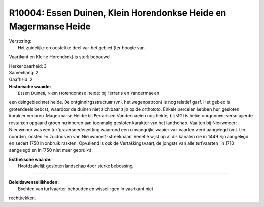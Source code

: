 R10004: Essen Duinen, Klein Horendonkse Heide en Magermanse Heide
=================================================================

| Verstoring:
|  Het zuidelijke en oostelijke deel van het gebied (ter hoogte van
Vaartkant en Kleine Horendonk) is sterk bebouwd.

| Herkenbaarheid: 3

| Samenhang: 2

| Gaafheid: 2

| **Historische waarde:**
|  Essen Duinen, Klein Horendonkse Heide: bij Ferraris en Vandermaelen
een duingebied met heide. De ontginningsstructuur (vnl. het
wegenpatroon) is nog relatief gaaf. Het gebied is grotendeels bebost,
waardoor de duinen niet zichtbaar zijn op de orthofoto. Enkele percelen
hebben hun gesloten karakter verloren. Magermanse Heide: bij Ferraris en
Vandermaelen nog heide; bij MGI is heide ontgonnen; versnipperde
restanten opgaand groen herinneren aan toenmalig gesloten karakter van
het landschap. Vaarten bij Nieuwmoer: Nieuwmoer was een
turfgraversnederzetting waarrond een omvangrijke waaier van vaarten werd
aangelegd (vnl. ten noorden, oosten en zuidoosten van Nieuwmoer);
streeknaam Venetië wijst op al die kanalen die in 1449 zijn aangelegd en
sedert 1750 in onbruik raakten. Opvallend is ook de Vertakkingsvaart, de
jongste van alle turfvaarten (in 1710 aangelegd en in 1750 niet meer
gebruikt).

| **Esthetische waarde:**
|  Hoofdzakelijk gesloten landschap door sterke bebossing.

--------------

| **Beleidswenselijkheden:**
|  Bochten van turfvaarten behouden en wisselingen in vaartkant niet
rechttrekken.

